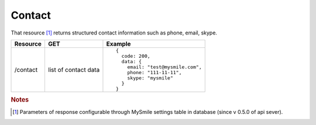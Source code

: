 Contact
-------

That resource [#f1]_ returns structured contact information such as phone, email, skype.

.. tabularcolumns:: |p{2.5cm}|p{4cm}|p{8.5cm}|
.. list-table::
    :header-rows: 1

    * - Resource
      - GET
      - Example

    * - /contact
      - list of contact data
      - ::

          {
            code: 200,
            data: {
              email: "test@mysmile.com",
              phone: "111-11-11",
              skype: "mysmile"
            }
          }

.. rubric:: Notes
.. [#f1] Parameters of response configurable through MySmile settings table in database (since v 0.5.0 of api sever).
